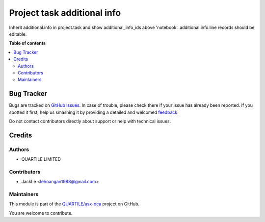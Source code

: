 ============================
Project task additional info
============================

.. !!!!!!!!!!!!!!!!!!!!!!!!!!!!!!!!!!!!!!!!!!!!!!!!!!!!
   !! This file is generated by oca-gen-addon-readme !!
   !! changes will be overwritten.                   !!
   !!!!!!!!!!!!!!!!!!!!!!!!!!!!!!!!!!!!!!!!!!!!!!!!!!!!

.. |badge1| image:: https://img.shields.io/badge/maturity-Beta-yellow.png
    :target: https://odoo-community.org/page/development-status
    :alt: Beta
.. |badge2| image:: https://img.shields.io/badge/licence-AGPL--3-blue.png
    :target: http://www.gnu.org/licenses/agpl-3.0-standalone.html
    :alt: License: AGPL-3
.. |badge3| image:: https://img.shields.io/badge/github-QUARTILE%2Fasx--oca-lightgray.png?logo=github
    :target: https://github.com/qrtl/asx-oca/tree/12.0/project_task_additional_info
    :alt: QUARTILE/asx-oca

|badge1| |badge2| |badge3| 

Inherit additional.info in project.task and show additional_info_ids above 'notebook'. additional.info.line records should be editable.

**Table of contents**

.. contents::
   :local:

Bug Tracker
===========

Bugs are tracked on `GitHub Issues <https://github.com/qrtl/asx-oca/issues>`_.
In case of trouble, please check there if your issue has already been reported.
If you spotted it first, help us smashing it by providing a detailed and welcomed
`feedback <https://github.com/qrtl/asx-oca/issues/new?body=module:%20project_task_additional_info%0Aversion:%2012.0%0A%0A**Steps%20to%20reproduce**%0A-%20...%0A%0A**Current%20behavior**%0A%0A**Expected%20behavior**>`_.

Do not contact contributors directly about support or help with technical issues.

Credits
=======

Authors
~~~~~~~

* QUARTILE LIMITED

Contributors
~~~~~~~~~~~~

* JackLe <lehoangan1988@gmail.com>

Maintainers
~~~~~~~~~~~

This module is part of the `QUARTILE/asx-oca <https://github.com/qrtl/asx-oca/tree/12.0/project_task_additional_info>`_ project on GitHub.

You are welcome to contribute.
